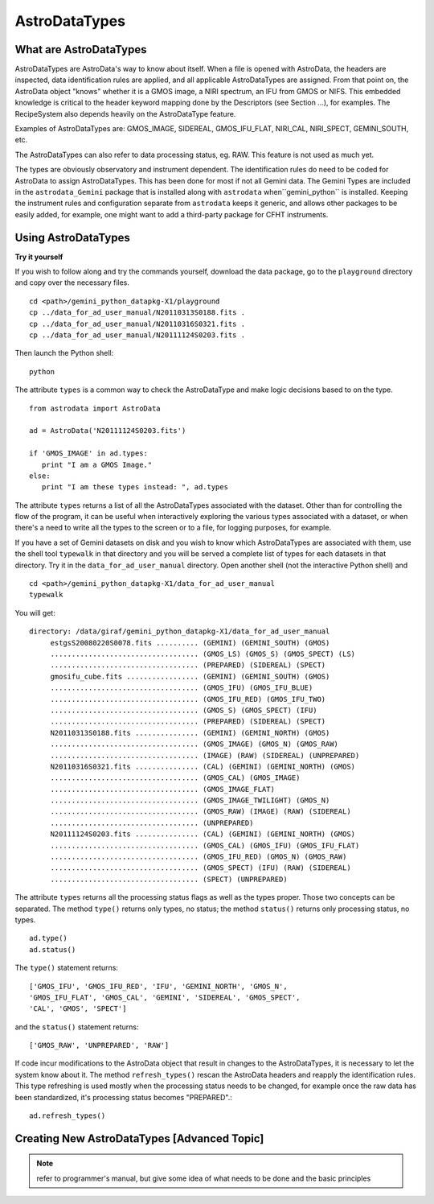 .. types:

.. _types:

**************
AstroDataTypes
**************


What are AstroDataTypes
=======================

AstroDataTypes are AstroData's way to know about itself.  When a file is 
opened with AstroData, the headers are inspected, data identification rules 
are applied, and all applicable AstroDataTypes are assigned.  From that point 
on, the AstroData object "knows" whether it is a GMOS image, a NIRI spectrum, 
an IFU from GMOS or NIFS. This embedded knowledge is critical to the header 
keyword mapping done by the Descriptors (see Section ...), for examples.  
The RecipeSystem also depends heavily on the AstroDataType feature.

Examples of AstroDataTypes are: GMOS_IMAGE, SIDEREAL, GMOS_IFU_FLAT, NIRI_CAL,
NIRI_SPECT, GEMINI_SOUTH, etc.

The AstroDataTypes can also refer to data processing status, eg. RAW.  This 
feature is not used as much yet.

The types are obviously observatory and instrument dependent.  The 
identification rules do need to be coded for AstroData to assign 
AstroDataTypes.  This has been done for most if not all Gemini data.  The 
Gemini Types are included in the ``astrodata_Gemini`` package that is 
installed along with ``astrodata`` when``gemini_python`` is installed.   
Keeping the instrument rules and configuration separate from ``astrodata`` 
keeps it generic, and allows other packages to be easily added, for example, 
one might want to add a third-party package for CFHT instruments. 



Using AstroDataTypes
====================

**Try it yourself**


If you wish to follow along and try the commands yourself, download
the data package, go to the ``playground`` directory and copy over
the necessary files.

::

   cd <path>/gemini_python_datapkg-X1/playground
   cp ../data_for_ad_user_manual/N20110313S0188.fits .
   cp ../data_for_ad_user_manual/N20110316S0321.fits .
   cp ../data_for_ad_user_manual/N20111124S0203.fits .

Then launch the Python shell::

   python


.. highlight:: python
   :linenothreshold: 5

The attribute ``types`` is a common way to check the AstroDataType and make
logic decisions based to on the type.

::

   from astrodata import AstroData
   
   ad = AstroData('N20111124S0203.fits')
   
   if 'GMOS_IMAGE' in ad.types:
      print "I am a GMOS Image."
   else:
      print "I am these types instead: ", ad.types

The attribute ``types`` returns a list of all the AstroDataTypes 
associated with the dataset.  Other than for controlling the flow of the
program, it can be useful when interactively exploring the various types 
associated with a dataset, or when there's a need to write all the types 
to the screen or to a file, for logging purposes, for example.

If you have a set of Gemini datasets on disk and you wish to know which 
AstroDataTypes are associated with them, use the shell tool ``typewalk``
in that directory and you will be served a complete list of types for each
datasets in that directory.  Try it in the ``data_for_ad_user_manual`` 
directory.  Open another shell (not the interactive Python shell) and ::

   cd <path>/gemini_python_datapkg-X1/data_for_ad_user_manual
   typewalk

You will get::

   directory: /data/giraf/gemini_python_datapkg-X1/data_for_ad_user_manual
        estgsS20080220S0078.fits .......... (GEMINI) (GEMINI_SOUTH) (GMOS) 
        ................................... (GMOS_LS) (GMOS_S) (GMOS_SPECT) (LS) 
        ................................... (PREPARED) (SIDEREAL) (SPECT) 
        gmosifu_cube.fits ................. (GEMINI) (GEMINI_SOUTH) (GMOS) 
        ................................... (GMOS_IFU) (GMOS_IFU_BLUE) 
        ................................... (GMOS_IFU_RED) (GMOS_IFU_TWO) 
        ................................... (GMOS_S) (GMOS_SPECT) (IFU) 
        ................................... (PREPARED) (SIDEREAL) (SPECT) 
        N20110313S0188.fits ............... (GEMINI) (GEMINI_NORTH) (GMOS) 
        ................................... (GMOS_IMAGE) (GMOS_N) (GMOS_RAW) 
        ................................... (IMAGE) (RAW) (SIDEREAL) (UNPREPARED) 
        N20110316S0321.fits ............... (CAL) (GEMINI) (GEMINI_NORTH) (GMOS) 
        ................................... (GMOS_CAL) (GMOS_IMAGE) 
        ................................... (GMOS_IMAGE_FLAT) 
        ................................... (GMOS_IMAGE_TWILIGHT) (GMOS_N) 
        ................................... (GMOS_RAW) (IMAGE) (RAW) (SIDEREAL) 
        ................................... (UNPREPARED) 
        N20111124S0203.fits ............... (CAL) (GEMINI) (GEMINI_NORTH) (GMOS) 
        ................................... (GMOS_CAL) (GMOS_IFU) (GMOS_IFU_FLAT) 
        ................................... (GMOS_IFU_RED) (GMOS_N) (GMOS_RAW) 
        ................................... (GMOS_SPECT) (IFU) (RAW) (SIDEREAL) 
        ................................... (SPECT) (UNPREPARED) 


The attribute ``types`` returns all the processing status flags as well as
the types proper.  Those two concepts can be separated.  The method ``type()``
returns only types, no status; the method ``status()`` returns only processing
status, no types.

::

   ad.type()
   ad.status()

The ``type()`` statement returns::

   ['GMOS_IFU', 'GMOS_IFU_RED', 'IFU', 'GEMINI_NORTH', 'GMOS_N', 
   'GMOS_IFU_FLAT', 'GMOS_CAL', 'GEMINI', 'SIDEREAL', 'GMOS_SPECT', 
   'CAL', 'GMOS', 'SPECT']

and the ``status()`` statement returns::

   ['GMOS_RAW', 'UNPREPARED', 'RAW']


If code incur modifications to the AstroData object that result in changes to 
the AstroDataTypes, it is necessary to let the system know about it.  The 
method ``refresh_types()`` rescan the AstroData headers and reapply the
identification rules.  This type refreshing is used mostly when the processing
status needs to be changed, for example once the raw data has been 
standardized, it's processing status becomes "PREPARED".::

   ad.refresh_types()


Creating New AstroDataTypes [Advanced Topic]
============================================

.. todo::
   Primer on creating new AstroDataTypes.

.. note::
   refer to programmer's manual, but give some idea of what needs to be done
   and the basic principles
